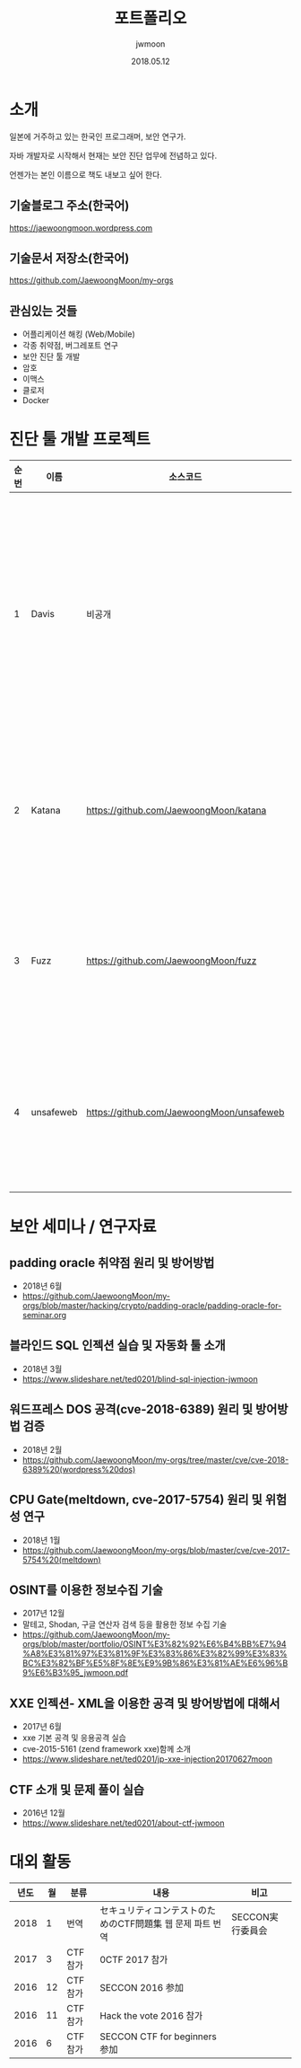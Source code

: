 #+TITLE: 포트폴리오
#+AUTHOR: jwmoon
#+DATE: 2018.05.12

* 소개
일본에 거주하고 있는 한국인 프로그래머, 보안 연구가. 

자바 개발자로 시작해서 현재는 보안 진단 업무에 전념하고 있다. 

언젠가는 본인 이름으로 책도 내보고 싶어 한다. 

** 기술블로그 주소(한국어)
https://jaewoongmoon.wordpress.com

** 기술문서 저장소(한국어)
https://github.com/JaewoongMoon/my-orgs

** 관심있는 것들
- 어플리케이션 해킹 (Web/Mobile)
- 각종 취약점, 버그레포트 연구 
- 보안 진단 툴 개발
- 암호 
- 이맥스
- 클로저
- Docker

* 진단 툴 개발 프로젝트
| 순번 | 이름      | 소스코드                                  | 설명                                     |
|------+-----------+-------------------------------------------+------------------------------------------|
|    1 | Davis     | 비공개                                    | 진단 관리/취약점 관리/결과레포트 자동생성/서버 및SW자산관리 |
|    2 | Katana    | https://github.com/JaewoongMoon/katana    | 블라인드 SQL 인젝션 자동화 툴(진단용)    |
|    3 | Fuzz      | https://github.com/JaewoongMoon/fuzz      | 웹 파라메터에 공격 페이로드 세팅(진단용) |
|    4 | unsafeweb | https://github.com/JaewoongMoon/unsafeweb | 취약하게 개발되어 있는 사이트. 웹 공격 테스트용 |
|      |           |                                           |                                                 |


* 보안 세미나 / 연구자료
** padding oracle 취약점 원리 및 방어방법
- 2018년 6월
- https://github.com/JaewoongMoon/my-orgs/blob/master/hacking/crypto/padding-oracle/padding-oracle-for-seminar.org

** 블라인드 SQL 인젝션 실습 및 자동화 툴 소개
- 2018년 3월
- https://www.slideshare.net/ted0201/blind-sql-injection-jwmoon

** 워드프레스 DOS 공격(cve-2018-6389) 원리 및 방어방법 검증
- 2018년 2월
- https://github.com/JaewoongMoon/my-orgs/tree/master/cve/cve-2018-6389%20(wordpress%20dos)

** CPU Gate(meltdown, cve-2017-5754) 원리 및 위험성 연구
- 2018년 1월
- https://github.com/JaewoongMoon/my-orgs/blob/master/cve/cve-2017-5754%20(meltdown)

** OSINT를 이용한 정보수집 기술
- 2017년 12월
- 말테고, Shodan, 구글 연산자 검색 등을 활용한 정보 수집 기술
- https://github.com/JaewoongMoon/my-orgs/blob/master/portfolio/OSINT%E3%82%92%E6%B4%BB%E7%94%A8%E3%81%97%E3%81%9F%E3%83%86%E3%82%99%E3%83%BC%E3%82%BF%E5%8F%8E%E9%9B%86%E3%81%AE%E6%96%B9%E6%B3%95_jwmoon.pdf

[[./osint.JPG]]

** XXE 인젝션- XML을 이용한 공격 및 방어방법에 대해서
- 2017년 6월
- xxe 기본 공격 및 응용공격 실습
- cve-2015-5161 (zend framework xxe)함께 소개
- https://www.slideshare.net/ted0201/jp-xxe-injection20170627moon 

[[./img/xxe-injection-2.jpg]]

** CTF 소개 및 문제 풀이 실습 
- 2016년 12월
- https://www.slideshare.net/ted0201/about-ctf-jwmoon 


* 대외 활동
| 년도 | 월 | 분류    | 내용                                                      | 비고             |
|------+----+---------+-----------------------------------------------------------+------------------|
| 2018 |  1 | 번역    | セキュリティコンテストのためのCTF問題集 웹 문제 파트 번역 | SECCON実行委員会 |
| 2017 |  3 | CTF참가 | 0CTF 2017 참가                                            |                  |
| 2016 | 12 | CTF참가 | SECCON 2016 参加                                          |                  |
| 2016 | 11 | CTF참가 | Hack the vote 2016 참가                                   |                  |
| 2016 |  6 | CTF참가 | SECCON CTF for beginners 参加                             |                  |





